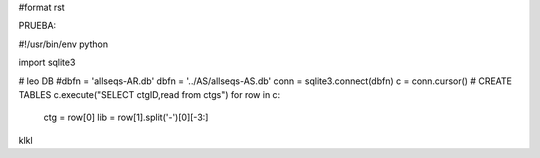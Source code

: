 #format rst

PRUEBA:

#!/usr/bin/env python

import sqlite3

# leo DB #dbfn = 'allseqs-AR.db' dbfn = '../AS/allseqs-AS.db' conn = sqlite3.connect(dbfn) c = conn.cursor() # CREATE TABLES c.execute("SELECT ctgID,read from ctgs") for row in c:

  ctg = row[0] lib = row[1].split('-')[0][-3:]

klkl

